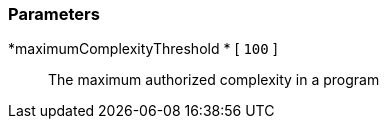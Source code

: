 === Parameters

*maximumComplexityThreshold	* [ `+100+` ]::
  The maximum authorized complexity in a program

